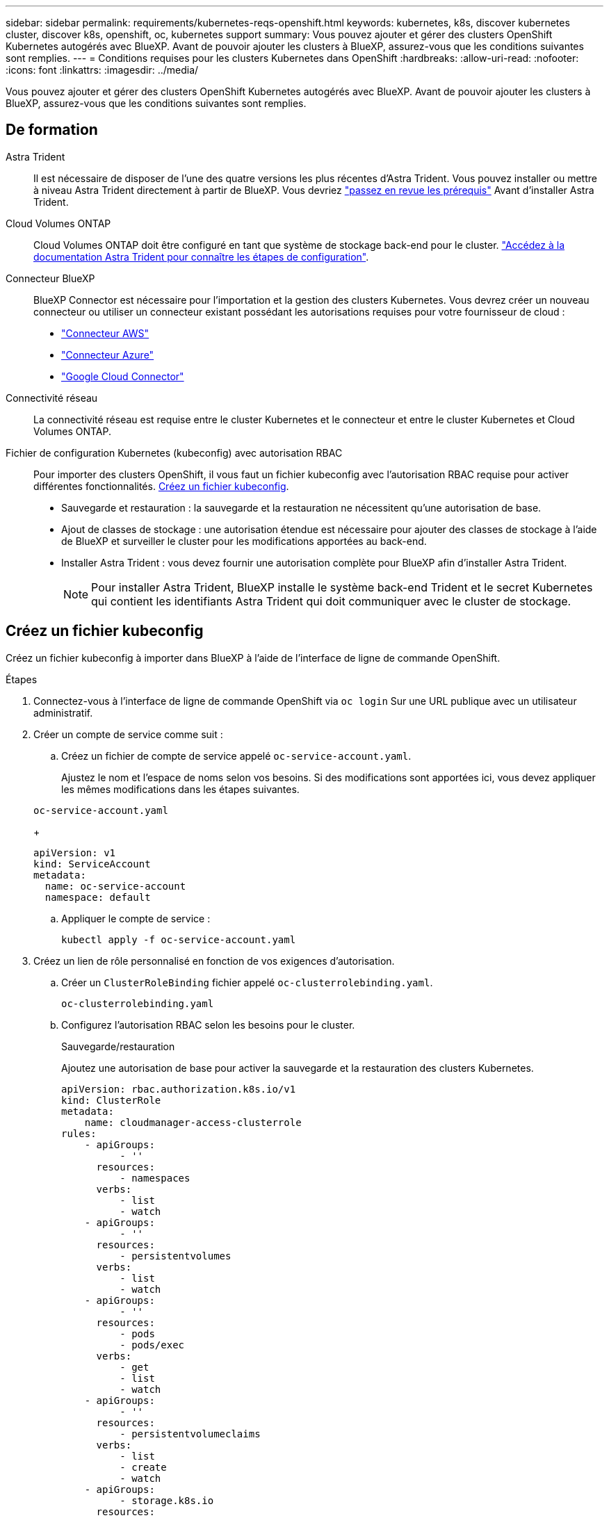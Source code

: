 ---
sidebar: sidebar 
permalink: requirements/kubernetes-reqs-openshift.html 
keywords: kubernetes, k8s, discover kubernetes cluster, discover k8s, openshift, oc, kubernetes support 
summary: Vous pouvez ajouter et gérer des clusters OpenShift Kubernetes autogérés avec BlueXP. Avant de pouvoir ajouter les clusters à BlueXP, assurez-vous que les conditions suivantes sont remplies. 
---
= Conditions requises pour les clusters Kubernetes dans OpenShift
:hardbreaks:
:allow-uri-read: 
:nofooter: 
:icons: font
:linkattrs: 
:imagesdir: ../media/


[role="lead"]
Vous pouvez ajouter et gérer des clusters OpenShift Kubernetes autogérés avec BlueXP. Avant de pouvoir ajouter les clusters à BlueXP, assurez-vous que les conditions suivantes sont remplies.



== De formation

Astra Trident:: Il est nécessaire de disposer de l'une des quatre versions les plus récentes d'Astra Trident. Vous pouvez installer ou mettre à niveau Astra Trident directement à partir de BlueXP. Vous devriez link:https://docs.netapp.com/us-en/trident/trident-get-started/requirements.html["passez en revue les prérequis"^] Avant d'installer Astra Trident.
Cloud Volumes ONTAP:: Cloud Volumes ONTAP doit être configuré en tant que système de stockage back-end pour le cluster. https://docs.netapp.com/us-en/trident/trident-use/backends.html["Accédez à la documentation Astra Trident pour connaître les étapes de configuration"^].
Connecteur BlueXP:: BlueXP Connector est nécessaire pour l'importation et la gestion des clusters Kubernetes. Vous devrez créer un nouveau connecteur ou utiliser un connecteur existant possédant les autorisations requises pour votre fournisseur de cloud :
+
--
* link:https://docs.netapp.com/us-en/cloud-manager-kubernetes/requirements/kubernetes-reqs-aws.html#prepare-a-connector["Connecteur AWS"]
* link:https://docs.netapp.com/us-en/cloud-manager-kubernetes/requirements/kubernetes-reqs-aks.html#prepare-a-connector["Connecteur Azure"]
* link:https://docs.netapp.com/us-en/cloud-manager-kubernetes/requirements/kubernetes-reqs-gke.html#prepare-a-connector["Google Cloud Connector"]


--
Connectivité réseau:: La connectivité réseau est requise entre le cluster Kubernetes et le connecteur et entre le cluster Kubernetes et Cloud Volumes ONTAP.
Fichier de configuration Kubernetes (kubeconfig) avec autorisation RBAC:: Pour importer des clusters OpenShift, il vous faut un fichier kubeconfig avec l'autorisation RBAC requise pour activer différentes fonctionnalités. <<Créez un fichier kubeconfig>>.
+
--
* Sauvegarde et restauration : la sauvegarde et la restauration ne nécessitent qu'une autorisation de base.
* Ajout de classes de stockage : une autorisation étendue est nécessaire pour ajouter des classes de stockage à l'aide de BlueXP et surveiller le cluster pour les modifications apportées au back-end.
* Installer Astra Trident : vous devez fournir une autorisation complète pour BlueXP afin d'installer Astra Trident.
+

NOTE: Pour installer Astra Trident, BlueXP installe le système back-end Trident et le secret Kubernetes qui contient les identifiants Astra Trident qui doit communiquer avec le cluster de stockage.



--




== Créez un fichier kubeconfig

Créez un fichier kubeconfig à importer dans BlueXP à l'aide de l'interface de ligne de commande OpenShift.

.Étapes
. Connectez-vous à l'interface de ligne de commande OpenShift via `oc login` Sur une URL publique avec un utilisateur administratif.
. Créer un compte de service comme suit :
+
.. Créez un fichier de compte de service appelé `oc-service-account.yaml`.
+
Ajustez le nom et l'espace de noms selon vos besoins. Si des modifications sont apportées ici, vous devez appliquer les mêmes modifications dans les étapes suivantes.

+
[source, cli]
----
oc-service-account.yaml
----
+
[source, cli]
----
apiVersion: v1
kind: ServiceAccount
metadata:
  name: oc-service-account
  namespace: default
----
.. Appliquer le compte de service :
+
[source, cli]
----
kubectl apply -f oc-service-account.yaml
----


. Créez un lien de rôle personnalisé en fonction de vos exigences d'autorisation.
+
.. Créer un `ClusterRoleBinding` fichier appelé `oc-clusterrolebinding.yaml`.
+
[source, cli]
----
oc-clusterrolebinding.yaml
----
.. Configurez l'autorisation RBAC selon les besoins pour le cluster.
+
[role="tabbed-block"]
====
.Sauvegarde/restauration
--
Ajoutez une autorisation de base pour activer la sauvegarde et la restauration des clusters Kubernetes.

[source, yaml]
----
apiVersion: rbac.authorization.k8s.io/v1
kind: ClusterRole
metadata:
    name: cloudmanager-access-clusterrole
rules:
    - apiGroups:
          - ''
      resources:
          - namespaces
      verbs:
          - list
          - watch
    - apiGroups:
          - ''
      resources:
          - persistentvolumes
      verbs:
          - list
          - watch
    - apiGroups:
          - ''
      resources:
          - pods
          - pods/exec
      verbs:
          - get
          - list
          - watch
    - apiGroups:
          - ''
      resources:
          - persistentvolumeclaims
      verbs:
          - list
          - create
          - watch
    - apiGroups:
          - storage.k8s.io
      resources:
          - storageclasses
      verbs:
          - list
    - apiGroups:
          - trident.netapp.io
      resources:
          - tridentbackends
      verbs:
          - list
          - watch
    - apiGroups:
          - trident.netapp.io
      resources:
          - tridentorchestrators
      verbs:
          - get
          - watch
---
apiVersion: rbac.authorization.k8s.io/v1
kind: ClusterRoleBinding
metadata:
    name: k8s-access-binding
roleRef:
  apiGroup: rbac.authorization.k8s.io
  kind: ClusterRole
  name: cloudmanager-access-clusterrole
subjects:
    - kind: ServiceAccount
      name: oc-service-account
      namespace: default
----
--
.Classes de stockage
--
Ajoutez une autorisation étendue pour ajouter des classes de stockage à l'aide de BlueXP.

[source, yaml]
----
apiVersion: rbac.authorization.k8s.io/v1
kind: ClusterRole
metadata:
    name: cloudmanager-access-clusterrole
rules:
    - apiGroups:
          - ''
      resources:
          - secrets
          - namespaces
          - persistentvolumeclaims
          - persistentvolumes
          - pods
          - pods/exec
      verbs:
          - get
          - list
          - watch
          - create
          - delete
          - watch
    - apiGroups:
          - storage.k8s.io
      resources:
          - storageclasses
      verbs:
          - get
          - create
          - list
          - watch
          - delete
          - patch
    - apiGroups:
          - trident.netapp.io
      resources:
          - tridentbackends
          - tridentorchestrators
          - tridentbackendconfigs
      verbs:
          - get
          - list
          - watch
          - create
          - delete
          - watch
---
apiVersion: rbac.authorization.k8s.io/v1
kind: ClusterRoleBinding
metadata:
    name: k8s-access-binding
roleRef:
  apiGroup: rbac.authorization.k8s.io
  kind: ClusterRole
  name: cloudmanager-access-clusterrole
subjects:
    - kind: ServiceAccount
      name: oc-service-account
      namespace: default
----
--
====
.. Appliquer la liaison de rôle de cluster :
+
[source, cli]
----
kubectl apply -f oc-clusterrolebinding.yaml
----


. Indiquez les secrets du compte de service, en les remplaçant `<context>` avec le contexte approprié pour votre installation :
+
[source, cli]
----
kubectl get serviceaccount oc-service-account --context <context> --namespace default -o json
----
+
La fin de la sortie doit ressembler à ce qui suit :

+
[source, cli]
----
"secrets": [
{ "name": "oc-service-account-dockercfg-vhz87"},
{ "name": "oc-service-account-token-r59kr"}
]
----
+
Les indices pour chaque élément dans `secrets` la matrice commence par 0. Dans l'exemple ci-dessus, l'index de `oc-service-account-dockercfg-vhz87` serait 0 et l'index pour `oc-service-account-token-r59kr` serait 1. Dans votre résultat, notez l'index du nom du compte de service qui contient le mot "jeton".

. Générez le kubeconfig comme suit :
+
.. Créer un `create-kubeconfig.sh` fichier. Remplacement `TOKEN_INDEX` au début du script suivant avec la valeur correcte.
+
[source, cli]
----
create-kubeconfig.sh
----
+
[source, sh]
----
# Update these to match your environment.
# Replace TOKEN_INDEX with the correct value
# from the output in the previous step. If you
# didn't change anything else above, don't change
# anything else here.

SERVICE_ACCOUNT_NAME=oc-service-account
NAMESPACE=default
NEW_CONTEXT=oc
KUBECONFIG_FILE='kubeconfig-sa'

CONTEXT=$(kubectl config current-context)

SECRET_NAME=$(kubectl get serviceaccount ${SERVICE_ACCOUNT_NAME} \
  --context ${CONTEXT} \
  --namespace ${NAMESPACE} \
  -o jsonpath='{.secrets[TOKEN_INDEX].name}')
TOKEN_DATA=$(kubectl get secret ${SECRET_NAME} \
  --context ${CONTEXT} \
  --namespace ${NAMESPACE} \
  -o jsonpath='{.data.token}')

TOKEN=$(echo ${TOKEN_DATA} | base64 -d)

# Create dedicated kubeconfig
# Create a full copy
kubectl config view --raw > ${KUBECONFIG_FILE}.full.tmp

# Switch working context to correct context
kubectl --kubeconfig ${KUBECONFIG_FILE}.full.tmp config use-context ${CONTEXT}

# Minify
kubectl --kubeconfig ${KUBECONFIG_FILE}.full.tmp \
  config view --flatten --minify > ${KUBECONFIG_FILE}.tmp

# Rename context
kubectl config --kubeconfig ${KUBECONFIG_FILE}.tmp \
  rename-context ${CONTEXT} ${NEW_CONTEXT}

# Create token user
kubectl config --kubeconfig ${KUBECONFIG_FILE}.tmp \
  set-credentials ${CONTEXT}-${NAMESPACE}-token-user \
  --token ${TOKEN}

# Set context to use token user
kubectl config --kubeconfig ${KUBECONFIG_FILE}.tmp \
  set-context ${NEW_CONTEXT} --user ${CONTEXT}-${NAMESPACE}-token-user

# Set context to correct namespace
kubectl config --kubeconfig ${KUBECONFIG_FILE}.tmp \
  set-context ${NEW_CONTEXT} --namespace ${NAMESPACE}

# Flatten/minify kubeconfig
kubectl config --kubeconfig ${KUBECONFIG_FILE}.tmp \
  view --flatten --minify > ${KUBECONFIG_FILE}

# Remove tmp
rm ${KUBECONFIG_FILE}.full.tmp
rm ${KUBECONFIG_FILE}.tmp
----
.. Source des commandes à appliquer à votre cluster Kubernetes.
+
[source, cli]
----
source create-kubeconfig.sh
----




.Résultat
Vous utiliserez le résultat `kubeconfig-sa` Fichier pour ajouter un cluster OpenShift à BlueXP.
